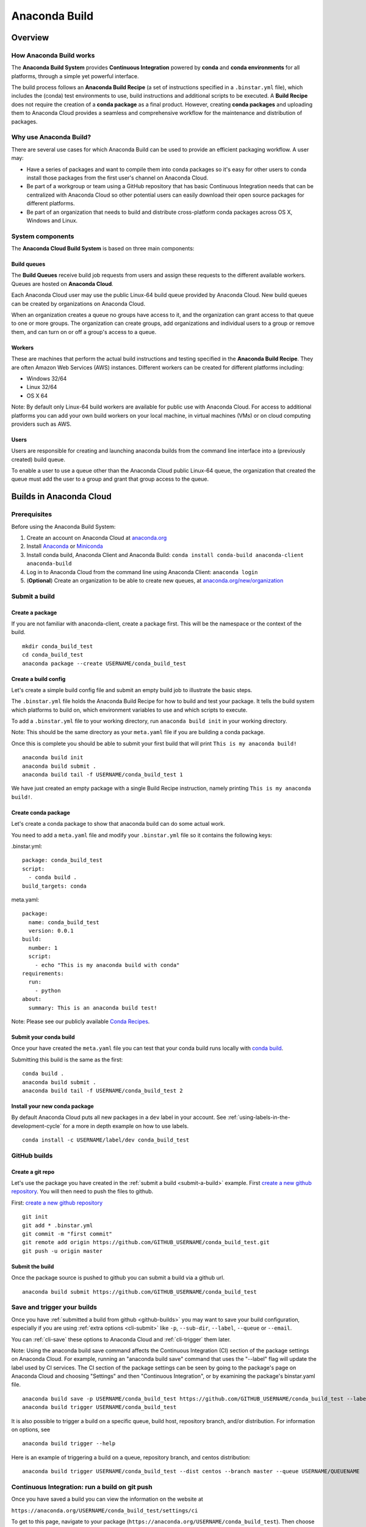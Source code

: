==============
Anaconda Build
==============

Overview
========

How Anaconda Build works
~~~~~~~~~~~~~~~~~~~~~~~~

The **Anaconda Build System** provides **Continuous Integration**
powered by **conda** and **conda environments** for all platforms,
through a simple yet powerful interface.

The build process follows an **Anaconda Build Recipe** (a set of
instructions specified in a ``.binstar.yml`` file), which includes the
(conda) test environments to use, build instructions and additional
scripts to be executed. A **Build Recipe** does not require the creation
of a **conda package** as a final product. However, creating **conda
packages** and uploading them to Anaconda Cloud provides a seamless and
comprehensive workflow for the maintenance and distribution of packages.


Why use Anaconda Build?
~~~~~~~~~~~~~~~~~~~~~~~

There are several use cases for which Anaconda Build can be used to
provide an efficient packaging workflow. A user may:

-  Have a series of packages and want to compile them into conda
   packages so it's easy for other users to conda install those packages
   from the first user's channel on Anaconda Cloud.

-  Be part of a workgroup or team using a GitHub repository that has
   basic Continuous Integration needs that can be centralized with
   Anaconda Cloud so other potential users can easily download their
   open source packages for different platforms.

-  Be part of an organization that needs to build and distribute
   cross-platform conda packages across OS X, Windows and Linux.


System components
~~~~~~~~~~~~~~~~~

The **Anaconda Cloud Build System** is based on three main components:


Build queues
^^^^^^^^^^^^

The **Build Queues** receive build job requests from users and assign
these requests to the different available workers. Queues are hosted on
**Anaconda Cloud**.

Each Anaconda Cloud user may use the public Linux-64 build queue
provided by Anaconda Cloud. New build queues can be created by
organizations on Anaconda Cloud.

When an organization creates a queue no groups have access to it, and
the organization can grant access to that queue to one or more groups.
The organization can create groups, add organizations and individual
users to a group or remove them, and can turn on or off a group's access
to a queue.


Workers
^^^^^^^

These are machines that perform the actual build instructions and
testing specified in the **Anaconda Build Recipe**. They are often
Amazon Web Services (AWS) instances. Different workers can be created
for different platforms including:

-  Windows 32/64
-  Linux 32/64
-  OS X 64

Note: By default only Linux-64 build workers are available for public
use with Anaconda Cloud. For access to additional platforms you can add
your own build workers on your local machine, in virtual machines (VMs)
or on cloud computing providers such as AWS.


Users
^^^^^

Users are responsible for creating and launching anaconda builds from
the command line interface into a (previously created) build queue.

To enable a user to use a queue other than the Anaconda Cloud public
Linux-64 queue, the organization that created the queue must add the
user to a group and grant that group access to the queue.


Builds in Anaconda Cloud
========================

Prerequisites
~~~~~~~~~~~~~

Before using the Anaconda Build System:

#. Create an account on Anaconda Cloud at
   `anaconda.org <https://anaconda.org/>`__
#. Install `Anaconda <https://www.continuum.io/downloads>`__ or
   `Miniconda <http://conda.pydata.org/miniconda.html>`__
#. Install conda build, Anaconda Client and Anaconda Build:
   ``conda install conda-build anaconda-client anaconda-build``
#. Log in to Anaconda Cloud from the command line using Anaconda Client:
   ``anaconda login``
#. (**Optional**) Create an organization to be able to create new
   queues, at
   `anaconda.org/new/organization <https://anaconda.org/new/organization>`__

.. _submit-a-build:

Submit a build
~~~~~~~~~~~~~~

Create a package
^^^^^^^^^^^^^^^^

If you are not familiar with anaconda-client, create a package first.
This will be the namespace or the context of the build.

::

    mkdir conda_build_test
    cd conda_build_test
    anaconda package --create USERNAME/conda_build_test


Create a build config
^^^^^^^^^^^^^^^^^^^^^

Let's create a simple build config file and submit an empty build job to
illustrate the basic steps.

The ``.binstar.yml`` file holds the Anaconda Build Recipe for how to
build and test your package. It tells the build system which platforms
to build on, which environment variables to use and which scripts to
execute.

To add a ``.binstar.yml`` file to your working directory, run
``anaconda build init`` in your working directory.

Note: This should be the same directory as your ``meta.yaml`` file if
you are building a conda package.

Once this is complete you should be able to submit your first build that
will print ``This is my anaconda build!``

::

    anaconda build init
    anaconda build submit .
    anaconda build tail -f USERNAME/conda_build_test 1

We have just created an empty package with a single Build Recipe
instruction, namely printing ``This is my anaconda build!``.


Create conda package
^^^^^^^^^^^^^^^^^^^^

Let's create a conda package to show that anaconda build can do some
actual work.

You need to add a ``meta.yaml`` file and modify your ``.binstar.yml``
file so it contains the following keys:

.binstar.yml::

  package: conda_build_test
  script:
    - conda build .
  build_targets: conda

meta.yaml::

  package:
    name: conda_build_test
    version: 0.0.1
  build:
    number: 1
    script:
      - echo "This is my anaconda build with conda"
  requirements:
    run:
      - python
  about:
    summary: This is an anaconda build test!

Note: Please see our publicly available `Conda
Recipes <https://github.com/conda/conda-recipes>`__.


Submit your conda build
^^^^^^^^^^^^^^^^^^^^^^^

Once your have created the ``meta.yaml`` file you can test that your
conda build runs locally with `conda
build <http://conda.pydata.org/docs/build.html>`__.

Submitting this build is the same as the first::

    conda build .
    anaconda build submit .
    anaconda build tail -f USERNAME/conda_build_test 2


Install your new conda package
^^^^^^^^^^^^^^^^^^^^^^^^^^^^^^

By default Anaconda Cloud puts all new packages in a ``dev`` label in
your account. See :ref:`using-labels-in-the-development-cycle` for a more in
depth example on how to use labels.

::

    conda install -c USERNAME/label/dev conda_build_test

.. _github-builds:

GitHub builds
~~~~~~~~~~~~~

Create a git repo
^^^^^^^^^^^^^^^^^

Let's use the package you have created in the :ref:`submit a
build <submit-a-build>` example. First `create a new github
repository <https://github.com/new>`__. You will then need to push the
files to github.

First: `create a new github repository <https://github.com/new>`__

::

    git init
    git add * .binstar.yml
    git commit -m "first commit"
    git remote add origin https://github.com/GITHUB_USERNAME/conda_build_test.git
    git push -u origin master


Submit the build
^^^^^^^^^^^^^^^^

Once the package source is pushed to github you can submit a build via a
github url.

::

    anaconda build submit https://github.com/GITHUB_USERNAME/conda_build_test

.. _save-and-trigger-builds:

Save and trigger your builds
~~~~~~~~~~~~~~~~~~~~~~~~~~~~

Once you have :ref:`submitted a build from github <github-builds>` you may
want to save your build configuration, especially if you are using
:ref:`extra options <cli-submit>` like ``-p``, ``--sub-dir``,
``--label``, ``--queue`` or ``--email``.

You can :ref:`cli-save` these options to Anaconda Cloud and
:ref:`cli-trigger` them later.

Note: Using the anaconda build save command affects the Continuous
Integration (CI) section of the package settings on Anaconda Cloud. For
example, running an "anaconda build save" command that uses the
"--label" flag will update the label used by CI services. The CI section
of the package settings can be seen by going to the package's page on
Anaconda Cloud and choosing "Settings" and then "Continuous
Integration", or by examining the package's binstar.yaml file.

::

    anaconda build save -p USERNAME/conda_build_test https://github.com/GITHUB_USERNAME/conda_build_test --label dev
    anaconda build trigger USERNAME/conda_build_test

It is also possible to trigger a build on a specific queue, build host,
repository branch, and/or distribution. For information on options, see

::

    anaconda build trigger --help

Here is an example of triggering a build on a queue, repository branch,
and centos distribution:

::

    anaconda build trigger USERNAME/conda_build_test --dist centos --branch master --queue USERNAME/QUEUENAME


Continuous Integration: run a build on git push
~~~~~~~~~~~~~~~~~~~~~~~~~~~~~~~~~~~~~~~~~~~~~~~

Once you have saved a build you can view the information on the website
at

``https://anaconda.org/USERNAME/conda_build_test/settings/ci``

To get to this page, navigate to your package
(``https://anaconda.org/USERNAME/conda_build_test``). Then choose
``settings`` and ``Continuous Integration``.

|Continuous Integration page|

Click "Edit". The fields we care about for enabling continuous
integration are:

branches to test: This is a python regular expression (regex) describing what branches
should trigger builds in ``test-only`` mode. No files will be uploaded
to Anaconda Cloud.

branches to upload: This is a python regex describing what branches should trigger builds
that also upload the resulting :ref:`build_targets <build-targets>`.

** This can cause many files to accumulate in your account. Use
carefully.

Add Webhook: If checked Anaconda Cloud will add a `github
webhook <https://developer.github.com/webhooks/>`__ with the value
`https://api.anaconda.org/github-hook <https://api.anaconda.org/github-hook>`__
to your github package.

For this example:

-  Set ``Test Branches`` to ``refs/heads/.*``, which matches all git
   branches.
-  Leave ``Upload Branches`` empty.
-  Make sure ``Add Webhook`` is checked.

You should see an active webhook at the end of this process.

|Webhook Continuous Integration page|

Now, test that the web hook is correct by pushing an empty commit.

::

  git commit -m "Trigger build" --allow-empty
  git push
  
  # This should give enough time to let github send the webhook
  sleep 10
  
  anaconda build list-all USERNAME/conda_build_test

To debug webhooks, first submit your build again with :ref:`anaconda-client
trigger <save-and-trigger-builds>`. This should highlight the issue
with your build.

If ``anaconda trigger`` works, but the webhook still does not, go to
github and inspect the webhook requests and responses.


Build configuration
===================

Configuration file tags
~~~~~~~~~~~~~~~~~~~~~~~

Each package you build will have a build config file in its root
directory named ``.binstar.yml``. If you are not already familiar with
the build process, please begin by reading this guide on :ref:`how to submit
a build <submit-a-build>`.

This yaml file contains a number of tags to control the way a build is
run. Every tag is optional, and all tags can be written as a single
command or as a list.

::

    tag: single_command
    # OR
    tag:
      - some_command
      - another_command

.. _script:

script
^^^^^^

Define the main script to run on the build machine:

::

    script: echo "hello world!"

Script may also be a list:

::

    script:
      - some_command
      - another_command

before\_script and after\_script
^^^^^^^^^^^^^^^^^^^^^^^^^^^^^^^^

You can also define scripts to be run before and after the main script:

::

    before_script: some_command
    after_script:  another_command

For the ``after_script`` tag the environment variable
:ref:`BINSTAR_BUILD_RESULT <environment-variables>` will be made
available as either *success* or *failure*.


after\_success and after\_failure
^^^^^^^^^^^^^^^^^^^^^^^^^^^^^^^^^

If you use the after\_success or after\_failure tags, one or the other
of them will run after the :ref:`script` tags depending on if the
build was a success or a failure. **Build errors are not caught**.

::

    after_success:
      - echo Yay!
    after_failure:
      - echo Oops?

.. _build-targets:

build_targets
^^^^^^^^^^^^^

These files will be uploaded to your Anaconda Cloud package. These are
files that will be uploaded to Anaconda Cloud with :ref:`anaconda
upload <cli-upload>`.

You may use the key words ``conda`` or ``pypi``:

::

      build_targets: conda

Or a file or glob of files:

::

    build_targets: /opt/anaconda/my-package.tar.bz2

.. _build-platform:

platform
^^^^^^^^

This selects the platforms for which you wish to build your packages.

**Please note:** by default only ``linux-64`` build-workers are
available for public use on Anaconda Cloud. You can :ref:`add your own build
workers <launching-a-build-worker>` if you need access to additional
platforms.

To see which platforms are available to you, issue the :ref:`anaconda build
queue <cli-queue>` command:

::

    $ anaconda build queue
    Using anaconda-server api site https://api.anaconda.org
    
    build/binstar/public           []
     + Worker hostname:docker-2        platform:linux-64        dist:centos
       - Id 54b57d3ee1dad10a4987f6cd
       - Last seen 5 seconds ago
       - binstar-build v0.10.3 (binstar v0.10.1)
     + Worker hostname:docker-2        platform:linux-64        dist:centos
       - Id 54b989d1e1dad10da34074d6
       - Last seen 10 seconds ago
       - binstar-build v0.10.3 (binstar v0.10.1)

The anaconda-build cli has the capacity to support the following
platforms:

::

    platform:
      - linux-32
      - linux-64
      - osx-32
      - osx-64
      - win-32
      - win-64

The items in the ``platform`` tag describe the first of the three axes
of the :ref:`build-matrix`.

.. _build-engine:

engine
^^^^^^

Sets the initial conda packages you want to build with::

    engine:
      - python=2 nodejs=0.10
      - python=3

Note that the first item ``python=2 nodejs=0.10`` is not a list. In this
build item both packages python and nodejs will be available.

The items in the ``engine`` tag describe the second of the three axes of
the :ref:`build-matrix`.

The environment variables CONDA\_PY and CONDA\_NPY are set based on the
presence of Python or numpy in the engine tag.

.. _build-env:

env
^^^

An export of environment variables for the sub-build:

::

    env:
      - FOO=BAR
      - ANACONDA=GREAT JENKINS=OK

The items in the ``env`` tag describe the third of the three axes of the
:ref:`build-matrix`.


install\_channels
~~~~~~~~~~~~~~~~~

If any channels need to be added to conda for the installation, they can
be included in install\_channels.

This shows the install\_channels configured for building R packages.

::

    install_channels:
       - r
       - defaults

If private packages are required in your build, make sure to include a
:ref:`token <reference-token>` in the channel configuration.

This shows the install\_channels configured for building a package that
depends on jsmith's private packages.

::

    install_channels:
      - t/TOKEN/jsmith
      - defaults

quiet
~~~~~

The ``quiet`` key in ``.binstar.yml`` can reduce the amount of
superfluous printing to the build logs. For example, if you see
installation messages similar to the following ones in your build log,
you can redact these messages by using the ``quiet`` key.

::

    Fetching packages ...
        ncurses-5.9-1.   0% |                              | ETA:  --:--:--   0.00  B/s
        ncurses-5.9-1.   2% |                               | ETA:  0:00:00  36.09 MB/s
        ncurses-5.9-1.   4% |#                              | ETA:  0:00:00  54.15 MB/s
        ncurses-5.9-1.   6% |##                             | ETA:  0:00:00  66.78 MB/s
        ncurses-5.9-1.   9% |##                             | ETA:  0:00:00  76.02 MB/s

More specifically, the following usage of ``quiet`` in the
``.binstar.yml`` file will redact from the build log any message that
ends with ``\r``::

    quiet: True

.. _build-matrix:

Build matrix
~~~~~~~~~~~~

When you submit one ``.binstar.yml`` file many sub-builds are launched,
one for each combination of the values of the :ref:`build-platform`,
:ref:`build-engine` and :ref:`build-env` tags.

The build matrix is formed by combining ``[platform * engine * env]`` to
get the sub-builds.

The following configuration will run 8 sub builds:

::

    platform:
      - linux-32
      - linux-64
    engine:
      - python=2
      - python=3
    env:
      - CXX=g++
      - CXX=clang++

#. platform: ``linux-64`` engine: ``python=2`` env: ``CXX=g++``
#. platform: ``linux-64`` engine: ``python=2`` env: ``CXX=clang++``
#. platform: ``linux-64`` engine: ``python=3`` env: ``CXX=g++``
#. platform: ``linux-64`` engine: ``python=3`` env: ``CXX=clang++``
#. platform: ``linux-32`` engine: ``python=2`` env: ``CXX=g++``
#. platform: ``linux-32`` engine: ``python=2`` env: ``CXX=clang++``
#. platform: ``linux-32`` engine: ``python=3`` env: ``CXX=g++``
#. platform: ``linux-32`` engine: ``python=3`` env: ``CXX=clang++``


Multiple build matrices
^^^^^^^^^^^^^^^^^^^^^^^

Sometimes it is not best to define one large build matrix. For example,
if you are running a build on Windows, the matrix:

::

    platform:
      - win-32
      - linux-32
    env:
      - MSVC=2008
      - MSVC=2010
      - CC=gcc
    script:
        build.sh

would not work, because the configurations
``platform: linux-32 env: MSVC=2008`` and
``platform: linux-32 env: MSVC=2010`` don't make sense. Instead, you can
concatenate sub-builds using `yaml document
separators <http://yaml.org/spec/1.0/#id2489959>`__.

Yaml documents are separated by ``---``.

::

    platform: linux-32
    env: CC=gcc
    script: build.sh
    --- # New Build Matrix
    platform: win-32
    env:
      - MSVC=2008
      - MSVC=2010
    script: build.bat

This would now produce the correct sub-builds.


Excluding an item in the matrix
^^^^^^^^^^^^^^^^^^^^^^^^^^^^^^^

You can exclude a sub-build entry from a matrix with the exclude tag.

::

    platform:
      - linux-32
      - linux-64
    engine:
      - python=2
      - python=3
    script: conda build .
    ---
    platform: linux-32
    engine: python=3
    exclude: true

Now the sub-build: ``platform: linux-32 engine: python=3`` will not be
submitted.

.. _environment-variables:

Environment variables
~~~~~~~~~~~~~~~~~~~~~

BINSTAR\_BUILD
    The build number as MAJOR.MINOR
BINSTAR\_BUILD\_MAJOR
    The major build number
BINSTAR\_BUILD\_MINOR
    The minor build number
BINSTAR\_ENGINE
    the engine from the engine tag
BINSTAR\_PLATFORM
    the platform from the platform tag
BINSTAR\_BUILD\_RESULT
    This is set after the :ref:`script` tag is run
CONDA\_PY
    The conda python version from the engine tag
CONDA\_NPY
    The conda numpy version from the engine tag


.. _build-workers:

Build workers
=============

This section contains advanced information on configuring builds on the
`Anaconda Cloud <http://anaconda.org>`__ platform. If you are not
already familiar with the build process, begin by reading this guide on
:ref:`how to submit a build <submit-a-build>`.

NOTE: Anaconda build defaults to the linux-64 platform, and `Anaconda
Cloud <http://anaconda.org>`__ provides free linux-64 workers. If you do
**not** need to build for other platforms, you can complete package
builds using only `Anaconda Cloud <http://anaconda.org>`__. Further, all
Anaconda Cloud accounts allow you to attach one free worker. If you need
more workers or workers on other platforms, you will need to :ref:`create an
organization <creating-orgs>` and `upgrade to a
paid plan <https://anaconda.org/about/pricing>`__.

Anaconda build workers allow you to run your builds on your own
machines. A build worker can run on any machine that supports bash
(posix) or batch (win32).

To follow along with this tutorial, you will need to :ref:`install the build
cli <installing-anaconda-client-and-anaconda-build>`.


Create a build queue
~~~~~~~~~~~~~~~~~~~~

The first thing you will need to do is create a build queue. A build
queue holds submitted builds until a build worker is ready to remove the
build and run it. At present, when you submit a job the default build
queue is ``binstar/public``.

To create your queue run::

    anaconda build queue --create USERNAME/QUEUENAME

Where ``USERNAME`` is your `Anaconda Cloud <http://anaconda.org>`__
username and ``QUEUENAME`` is an alphanumeric name of your choice. For
more information see :ref:`configuring your build
queues <configuring-build-queues>`.

.. _launching-a-build-worker:

Launching a build worker
~~~~~~~~~~~~~~~~~~~~~~~~

Before you can begin using the queue you created, you will need to
attach a build-worker to the queue. The basic build worker runs on your
machine (Linux, OS X or Windows) as the current user (see :ref:`security
considerations <security-considerations>`) and accepts jobs from the
build queue that you specify.

In order to avoid the build-worker waiting on user input for conda
commands, conda must be configured not to prompt for confirmation. Run
the following command to set the configuration correctly::

    conda config --set always_yes true

A worker needs to be registered before it can be run. This command
registers a worker for the queue USERNAME/QUEUE and outputs the worker's
id and other arguments to a yaml file in ~/.workers/ with the worker's
id as the yaml filename.

::

    anaconda worker register USERNAME/QUEUE

To see other options for registering workers, try

::

    anaconda worker register --help

The register step should print out a worker id you can use to run a
worker. This command will start a worker with a ``worker_id``:

::

    anaconda worker run <worker-id-from-register-step>

That's it! You can now submit a job to your queue and your new build
worker will pick it up and build it:

::

    anaconda build submit ./my-build --queue USERNAME/QUEUENAME

NOTE: You must leave your build worker process running in order to
submit builds to it. You may wish to attach build workers to your queue
using a nohup command or similar.

Finally, after killing the anaconda build worker process, it is required
to deregister the worker, unless you plan to start the worker again with
the same worker id and configuration. The deregister step can be done
with:

::

    anaconda worker deregister <worker-id-from-register-step>

If you need to deregister a worker, then check your Anaconda server
instance's /settings/build-queue page to remove the worker or list the
workers you have registered with this command:

::

    anaconda worker list

There is an option for listing only the workers registered from the
current hostname:

::

    anaconda worker list --this-host-only

Registered workers can also be filtered by queue or organization with
one of these commands:

::

    anaconda worker list --queue USERNAME/QUEUE

Or:

::

    anaconda worker list --org ORGNAME

Review all help for register, run, deregister, and list with::

    anaconda worker -h


Running workers in the background
~~~~~~~~~~~~~~~~~~~~~~~~~~~~~~~~~

The `Chalmers process control
system <https://github.com/Anaconda-Server/chalmers>`__ can be used to
run build workers in the background across all platforms. Please see the
readme file in that repository for further information.

.. _configuring-build-queues:

Configuring build queues
~~~~~~~~~~~~~~~~~~~~~~~~

By default your build worker will run builds on your ``binstar/public``
queue. You may change this in two ways:

#. Use the ``--queue`` option when issuing a ``anaconda build`` :ref:`submit,
   save or trigger <submitting-builds>` command::

       anaconda build submit ./my-build --queue USERNAME/QUEUENAME

#. Specify a default queue for your build workers. This will affect all
   builds for your account. You can do this by visiting
   `anaconda.org/settings/build-queue <https://anaconda.org/settings/build-queue>`__
   and clicking the **Set as Default** option for the queue you would
   like to use.


Share your build queue
^^^^^^^^^^^^^^^^^^^^^^

Once a build queue is created, you can control who may submit jobs to
it. For build queues associated with an organization rather than an
individual user, the default behavior is that only organization owners
may submit jobs to the queue.

To share access to your queue:

#. Navigate your browser to
   `anaconda.org/settings/build-queue <https://anaconda.org/settings/build-queue>`__.
   If you are an owner in multiple organizations, be sure to select the
   correct one in the drop-down in the upper right corner of the page.
#. Click on the ** icon of the queue you want to share.
#. Add the user by name (individual accounts) or by group (organization
   accounts).

.. _security-considerations:

Security considerations
~~~~~~~~~~~~~~~~~~~~~~~

Because build workers run on your machine, using the current user
account, there are a few security considerations associated with
launching a build worker. Remember the build worker runs user-defined
build scripts from the jobs that are submitted to it.

We recommend you:

#. Consider who you are giving access to your build queue.
#. Remember that the ``anaconda build worker`` builds are permanent, and
   make sure users cannot accidentally change the state of your build
   machine.


Executing builds in a Docker container
~~~~~~~~~~~~~~~~~~~~~~~~~~~~~~~~~~~~~~

The anaconda build cli includes the ability to build in a docker
container::

    docker pull binstar/linux-64
    anaconda worker register USERNAME/QUEUENAME
    # prints worker-id
    anaconda worker docker_run <worker-id> --image binstar/linux-64

.. |Continuous Integration page| image:: /img/cloud-ci.png
.. |Webhook Continuous Integration page| image:: /img/cloud-webhook-ci.png
